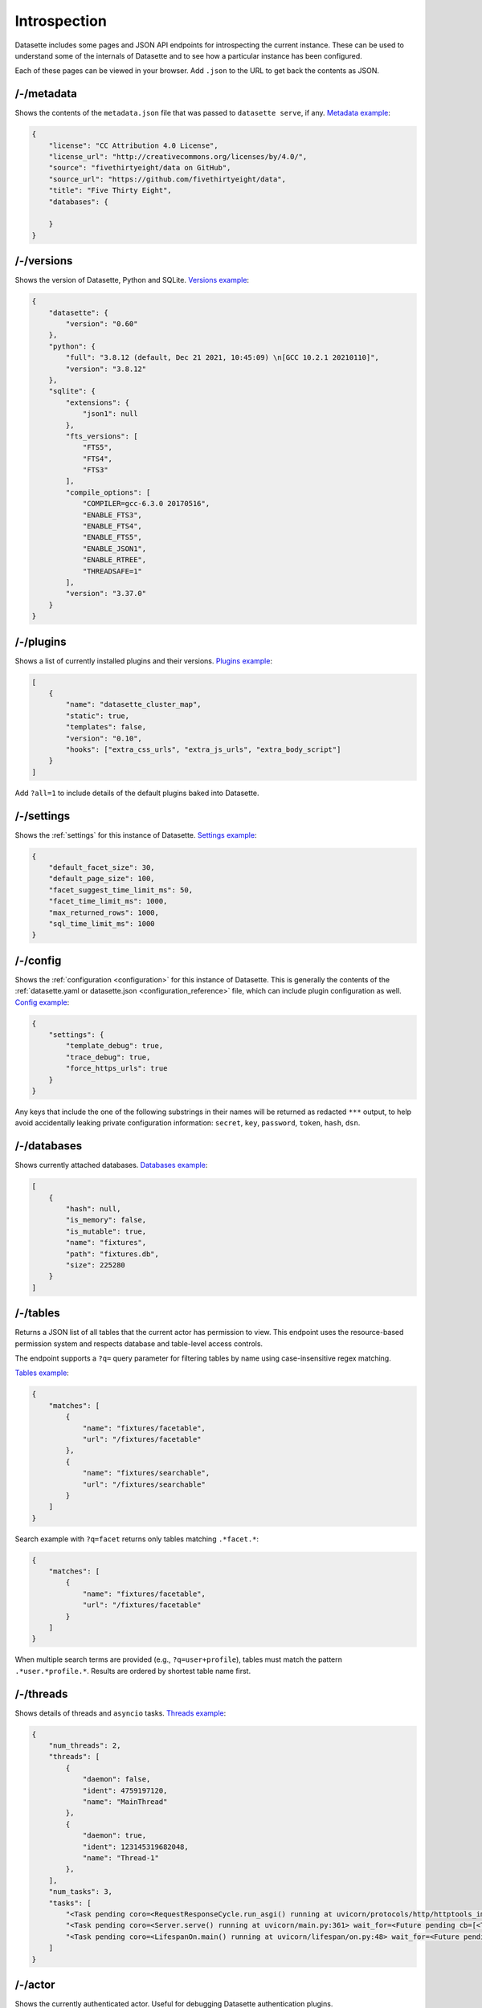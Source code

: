 .. _introspection:

Introspection
=============

Datasette includes some pages and JSON API endpoints for introspecting the current instance. These can be used to understand some of the internals of Datasette and to see how a particular instance has been configured.

Each of these pages can be viewed in your browser. Add ``.json`` to the URL to get back the contents as JSON.

.. _JsonDataView_metadata:

/-/metadata
-----------

Shows the contents of the ``metadata.json`` file that was passed to ``datasette serve``, if any. `Metadata example <https://fivethirtyeight.datasettes.com/-/metadata>`_:

.. code-block:: json

    {
        "license": "CC Attribution 4.0 License",
        "license_url": "http://creativecommons.org/licenses/by/4.0/",
        "source": "fivethirtyeight/data on GitHub",
        "source_url": "https://github.com/fivethirtyeight/data",
        "title": "Five Thirty Eight",
        "databases": {

        }
    }

.. _JsonDataView_versions:

/-/versions
-----------

Shows the version of Datasette, Python and SQLite. `Versions example <https://latest.datasette.io/-/versions>`_:

.. code-block:: json

    {
        "datasette": {
            "version": "0.60"
        },
        "python": {
            "full": "3.8.12 (default, Dec 21 2021, 10:45:09) \n[GCC 10.2.1 20210110]",
            "version": "3.8.12"
        },
        "sqlite": {
            "extensions": {
                "json1": null
            },
            "fts_versions": [
                "FTS5",
                "FTS4",
                "FTS3"
            ],
            "compile_options": [
                "COMPILER=gcc-6.3.0 20170516",
                "ENABLE_FTS3",
                "ENABLE_FTS4",
                "ENABLE_FTS5",
                "ENABLE_JSON1",
                "ENABLE_RTREE",
                "THREADSAFE=1"
            ],
            "version": "3.37.0"
        }
    }

.. _JsonDataView_plugins:

/-/plugins
----------

Shows a list of currently installed plugins and their versions. `Plugins example <https://san-francisco.datasettes.com/-/plugins>`_:

.. code-block:: json

    [
        {
            "name": "datasette_cluster_map",
            "static": true,
            "templates": false,
            "version": "0.10",
            "hooks": ["extra_css_urls", "extra_js_urls", "extra_body_script"]
        }
    ]

Add ``?all=1`` to include details of the default plugins baked into Datasette.

.. _JsonDataView_settings:

/-/settings
-----------

Shows the :ref:`settings` for this instance of Datasette. `Settings example <https://fivethirtyeight.datasettes.com/-/settings>`_:

.. code-block:: json

    {
        "default_facet_size": 30,
        "default_page_size": 100,
        "facet_suggest_time_limit_ms": 50,
        "facet_time_limit_ms": 1000,
        "max_returned_rows": 1000,
        "sql_time_limit_ms": 1000
    }

.. _JsonDataView_config:

/-/config
---------

Shows the :ref:`configuration <configuration>` for this instance of Datasette. This is generally the contents of the :ref:`datasette.yaml or datasette.json <configuration_reference>` file, which can include plugin configuration as well. `Config example <https://latest.datasette.io/-/config>`_:

.. code-block:: json

    {
        "settings": {
            "template_debug": true,
            "trace_debug": true,
            "force_https_urls": true
        }
    }

Any keys that include the one of the following substrings in their names will be returned as redacted ``***`` output, to help avoid accidentally leaking private configuration information: ``secret``, ``key``, ``password``, ``token``, ``hash``, ``dsn``.

.. _JsonDataView_databases:

/-/databases
------------

Shows currently attached databases. `Databases example <https://latest.datasette.io/-/databases>`_:

.. code-block:: json

    [
        {
            "hash": null,
            "is_memory": false,
            "is_mutable": true,
            "name": "fixtures",
            "path": "fixtures.db",
            "size": 225280
        }
    ]

.. _TablesView:

/-/tables
---------

Returns a JSON list of all tables that the current actor has permission to view. This endpoint uses the resource-based permission system and respects database and table-level access controls.

The endpoint supports a ``?q=`` query parameter for filtering tables by name using case-insensitive regex matching.

`Tables example <https://latest.datasette.io/-/tables>`_:

.. code-block:: json

    {
        "matches": [
            {
                "name": "fixtures/facetable",
                "url": "/fixtures/facetable"
            },
            {
                "name": "fixtures/searchable",
                "url": "/fixtures/searchable"
            }
        ]
    }

Search example with ``?q=facet`` returns only tables matching ``.*facet.*``:

.. code-block:: json

    {
        "matches": [
            {
                "name": "fixtures/facetable",
                "url": "/fixtures/facetable"
            }
        ]
    }

When multiple search terms are provided (e.g., ``?q=user+profile``), tables must match the pattern ``.*user.*profile.*``. Results are ordered by shortest table name first.

.. _JsonDataView_threads:

/-/threads
----------

Shows details of threads and ``asyncio`` tasks. `Threads example <https://latest.datasette.io/-/threads>`_:

.. code-block:: json

    {
        "num_threads": 2,
        "threads": [
            {
                "daemon": false,
                "ident": 4759197120,
                "name": "MainThread"
            },
            {
                "daemon": true,
                "ident": 123145319682048,
                "name": "Thread-1"
            },
        ],
        "num_tasks": 3,
        "tasks": [
            "<Task pending coro=<RequestResponseCycle.run_asgi() running at uvicorn/protocols/http/httptools_impl.py:385> cb=[set.discard()]>",
            "<Task pending coro=<Server.serve() running at uvicorn/main.py:361> wait_for=<Future pending cb=[<TaskWakeupMethWrapper object at 0x10365c3d0>()]> cb=[run_until_complete.<locals>.<lambda>()]>",
            "<Task pending coro=<LifespanOn.main() running at uvicorn/lifespan/on.py:48> wait_for=<Future pending cb=[<TaskWakeupMethWrapper object at 0x10364f050>()]>>"
        ]
    }

.. _JsonDataView_actor:

/-/actor
--------

Shows the currently authenticated actor. Useful for debugging Datasette authentication plugins.

.. code-block:: json

    {
        "actor": {
            "id": 1,
            "username": "some-user"
        }
    }


.. _MessagesDebugView:

/-/messages
-----------

The debug tool at ``/-/messages`` can be used to set flash messages to try out that feature. See :ref:`datasette_add_message` for details of this feature.
